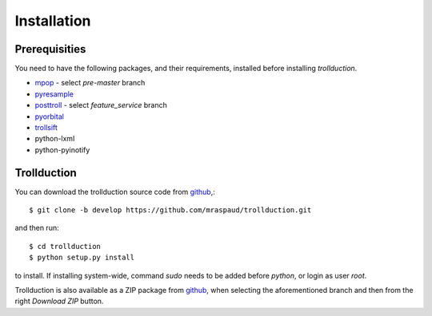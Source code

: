 .. .. sectnum::
..   :depth: 4
..   :start: 1
..   :suffix: .

Installation
============

Prerequisities
--------------

You need to have the following packages, and their requirements, installed before installing *trollduction*.

* mpop_ - select *pre-master* branch
* pyresample_
* posttroll_ - select *feature_service* branch
* pyorbital_
* trollsift_
* python-lxml
* python-pyinotify

.. _mpop: https://github.com/mraspaud/mpop
.. _pyresample: https://code.google.com/p/pyresample/
.. _posttroll: https://github.com/mraspaud/posttroll
.. _pyorbital: https://github.com/mraspaud/pyorbital
.. _trollsift: https://github.com/pnuu/trollsift

Trollduction
------------

You can download the trollduction source code from github_,::

  $ git clone -b develop https://github.com/mraspaud/trollduction.git

and then run::

  $ cd trollduction
  $ python setup.py install

to install. If installing system-wide, command *sudo* needs to be added before *python*, or login as user *root*.

Trollduction is also available as a ZIP package from github_, when selecting the aforementioned branch and then from the right *Download ZIP* button.

.. _github: https://github.com/mraspaud/trollduction

